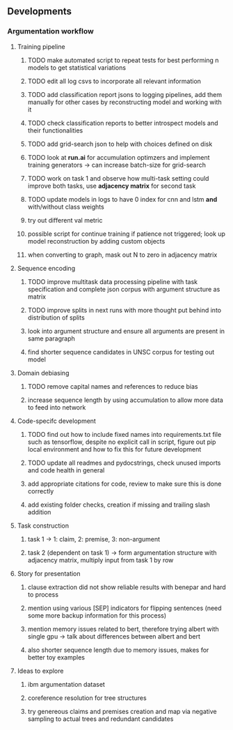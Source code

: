 ** Developments 

*** Argumentation workflow
 
**** Training pipeline
***** TODO make automated script to repeat tests for best performing n models to get statistical variations
***** TODO edit all log csvs to incorporate all relevant information 
***** TODO add classification report jsons to logging pipelines, add them manually for other cases by reconstructing model and working with it
***** TODO check classification reports to better introspect models and their functionalities
***** TODO add grid-search json to help with choices defined on disk
***** TODO look at *run.ai* for accumulation optimzers and implement training generators -> can increase batch-size for grid-search
***** TODO work on task 1 and observe how multi-task setting could improve both tasks, use *adjacency matrix* for second task
***** TODO update models in logs to have 0 index for cnn and lstm *and* with/without class weights
***** try out different val metric
***** possible script for continue training if patience not triggered; look up model reconstruction by adding custom objects
***** when converting to graph, mask out N to zero in adjacency matrix

**** Sequence encoding
***** TODO improve multitask data processing pipeline with task specification and complete json corpus with argument structure as matrix
***** TODO improve splits in next runs with more thought put behind into distribution of splits
***** look into argument structure and ensure all arguments are present in same paragraph
***** find shorter sequence candidates in UNSC corpus for testing out model 

**** Domain debiasing
***** TODO remove capital names and references to reduce bias
***** increase sequence length by using accumulation to allow more data to feed into network 
     
**** Code-specifc development
***** TODO find out how to include fixed names into requirements.txt file such as tensorflow, despite no explicit call in script, figure out pip local environment and how to fix this for future development
***** TODO update all readmes and pydocstrings, check unused imports and code health in general
***** add appropriate citations for code, review to make sure this is done correctly
***** add existing folder checks, creation if missing and trailing slash addition

**** Task construction
***** task 1 -> 1: claim, 2: premise, 3: non-argument
***** task 2 (dependent on task 1) -> form argumentation structure with adjacency matrix, multiply input from task 1 by row
     
**** Story for presentation
***** clause extraction did not show reliable results with benepar and hard to process
***** mention using various [SEP] indicators for flipping sentences (need some more backup information for this process)
***** mention memory issues related to bert, therefore trying albert with single gpu -> talk about differences between albert and bert
***** also shorter sequence length due to memory issues, makes for better toy examples

**** Ideas to explore
***** ibm argumentation dataset
***** coreference resolution for tree structures
***** try genereous claims and premises creation and map via negative sampling to actual trees and redundant candidates
